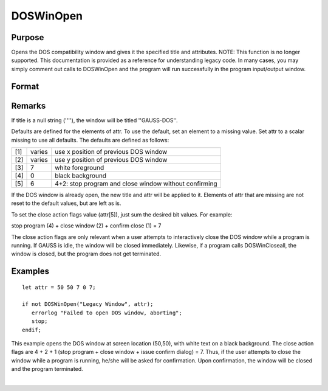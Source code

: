
DOSWinOpen
==============================================

Purpose
----------------

Opens the DOS compatibility window and gives it the specified title and attributes. NOTE: This function is no longer supported. This documentation is provided as a reference for understanding legacy code. In many cases, you may simply comment out calls to DOSWinOpen and the program will run successfully in the program input/output window.

Format
----------------
.. function:: DOSWinOpen(title, attr)

    :param title: window title.
    :type title: string

    :param attr: window attributes.
    :type attr: 5x1 vector or scalar missing

    .. csv-table::
        :widths: auto

        "[1]", "window x position"
        "[2]", "window y position"
        "[3]", "text foreground color"
        "[4]", "text background color"
        "[5]", "close action bit flags"
        "", "bit 0 (1's bit)", "issue dialog"
        "", "bit 1 (2's bit)", "close window"
        "", "bit 2 (4's bit)", "stop program"

    :returns: ret (*scalar*), success flag, 1 if successful, 0 if not.

Remarks
-------

If title is a null string (''''), the window will be titled
''GAUSS-DOS''.

Defaults are defined for the elements of attr. To use the default, set
an element to a missing value. Set attr to a scalar missing to use all
defaults. The defaults are defined as follows:

+-----+--------+-------------------------------------------------------+
| [1] | varies | use x position of previous DOS window                 |
+-----+--------+-------------------------------------------------------+
| [2] | varies | use y position of previous DOS window                 |
+-----+--------+-------------------------------------------------------+
| [3] | 7      | white foreground                                      |
+-----+--------+-------------------------------------------------------+
| [4] | 0      | black background                                      |
+-----+--------+-------------------------------------------------------+
| [5] | 6      | 4+2: stop program and close window without confirming |
+-----+--------+-------------------------------------------------------+

If the DOS window is already open, the new title and attr will be
applied to it. Elements of attr that are missing are not reset to the
default values, but are left as is.

To set the close action flags value (attr[5]), just sum the desired bit
values. For example:

stop program (4) + close window (2) + confirm close (1) = 7

The close action flags are only relevant when a user attempts to
interactively close the DOS window while a program is running. If GAUSS
is idle, the window will be closed immediately. Likewise, if a program
calls DOSWinCloseall, the window is closed, but the program does not get
terminated.


Examples
----------------

::

    let attr = 50 50 7 0 7;
     
    if not DOSWinOpen("Legacy Window", attr);
       errorlog "Failed to open DOS window, aborting";
       stop;
    endif;

This example opens the DOS window at screen location (50,50), with white text on a black background. The close action flags are 4 + 2 + 1 (stop program + close window + issue confirm dialog) = 7. Thus, if the user attempts to close the window while a program is running, he/she will be asked for confirmation. Upon confirmation, the window will be closed and the program terminated.

| 
